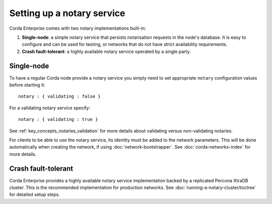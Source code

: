 Setting up a notary service
---------------------------

Corda Enterprise comes with two notary implementations built-in:

1. **Single-node**: a simple notary service that persists notarisation requests in the node's database. It is easy to configure
   and can be used for testing, or networks that do not have strict availability requirements.
2. **Crash fault-tolerant**: a highly available notary service operated by a single party.

Single-node
===========

To have a regular Corda node provide a notary service you simply need to set appropriate ``notary`` configuration values
before starting it:

.. parsed-literal::

    notary : { validating : false }

For a validating notary service specify:

.. parsed-literal::

    notary : { validating : true }


See :ref:`key_concepts_notaries_validation` for more details about validating versus non-validating notaries.

For clients to be able to use the notary service, its identity must be added to the network parameters. This will be
done automatically when creating the network, if using :doc:`network-bootstrapper`. See :doc:`corda-networks-index`
for more details.

Crash fault-tolerant
====================

Corda Enterprise provides a highly available notary service implementation backed by a replicated Percona XtraDB cluster.
This is the recommended implementation for production networks. See :doc:`running-a-notary-cluster/toctree` for detailed
setup steps.